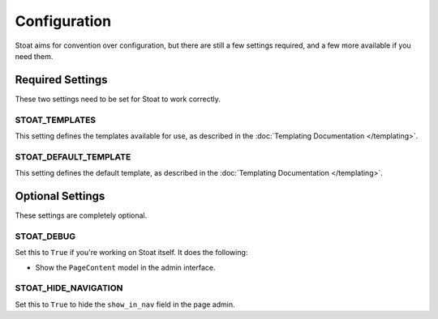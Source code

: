 Configuration
=============

Stoat aims for convention over configuration,  but there are still a few settings
required, and a few more available if you need them.

Required Settings
-----------------

These two settings need to be set for Stoat to work correctly.

STOAT_TEMPLATES
~~~~~~~~~~~~~~~

This setting defines the templates available for use, as described in the
:doc:`Templating Documentation </templating>`.

STOAT_DEFAULT_TEMPLATE
~~~~~~~~~~~~~~~~~~~~~~

This setting defines the default template, as described in the :doc:`Templating
Documentation </templating>`.

Optional Settings
-----------------

These settings are completely optional.

STOAT_DEBUG
~~~~~~~~~~~

Set this to ``True`` if you're working on Stoat itself.  It does the following:

* Show the ``PageContent`` model in the admin interface.

STOAT_HIDE_NAVIGATION
~~~~~~~~~~~~~~~~~~~~~

Set this to ``True`` to hide the ``show_in_nav`` field in the page admin.
